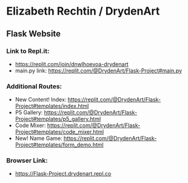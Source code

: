 * Elizabeth Rechtin / DrydenArt 

** Flask Website

*** Link to Repl.it:

- https://replit.com/join/dnwlhoevoa-drydenart
- main.py link: https://replit.com/@DrydenArt/Flask-Project#main.py

*** Additional Routes:
- New Content!  Index: https://replit.com/@DrydenArt/Flask-Project#templates/index.html
- P5 Gallery: https://replit.com/@DrydenArt/Flask-Project#templates/p5_gallery.html
- Code Mixer: https://replit.com/@DrydenArt/Flask-Project#templates/code_mixer.html
- New!  Name Game: https://replit.com/@DrydenArt/Flask-Project#templates/form_demo.html
  
*** Browser Link:
- https://Flask-Project.drydenart.repl.co
